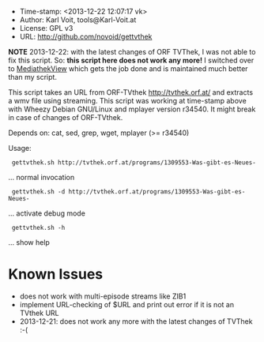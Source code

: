 
  - Time-stamp: <2013-12-22 12:07:17 vk>
  - Author:     Karl Voit, tools@Karl-Voit.at
  - License:    GPL v3
  - URL:        http://github.com/novoid/gettvthek


  *NOTE* 2013-12-22: with the latest changes of ORF TVThek, I was not
  able to fix this script. So: *this script here does not work any
  more!* I switched over to [[http://zdfmediathk.sourceforge.net/index.html][MediathekView]] which gets the job done and
  is maintained much better than my script.


  This script takes an URL from ORF-TVthek http://tvthek.orf.at/ and
  extracts a wmv file using streaming. This script was working at
  time-stamp above with Wheezy Debian GNU/Linux and mplayer version
  r34540. It might break in case of changes of ORF-TVthek.

  Depends on: cat, sed, grep, wget, mplayer (>= r34540)

  Usage:

  :  gettvthek.sh http://tvthek.orf.at/programs/1309553-Was-gibt-es-Neues-
                    ... normal invocation

  :  gettvthek.sh -d http://tvthek.orf.at/programs/1309553-Was-gibt-es-Neues-
                    ... activate debug mode

  :  gettvthek.sh -h 
                    ... show help


* Known Issues

- does not work with multi-episode streams like ZIB1
- implement URL-checking of $URL and print out error if it is not an TVthek URL
- 2013-12-21: does not work any more with the latest changes of
  TVThek :-(

